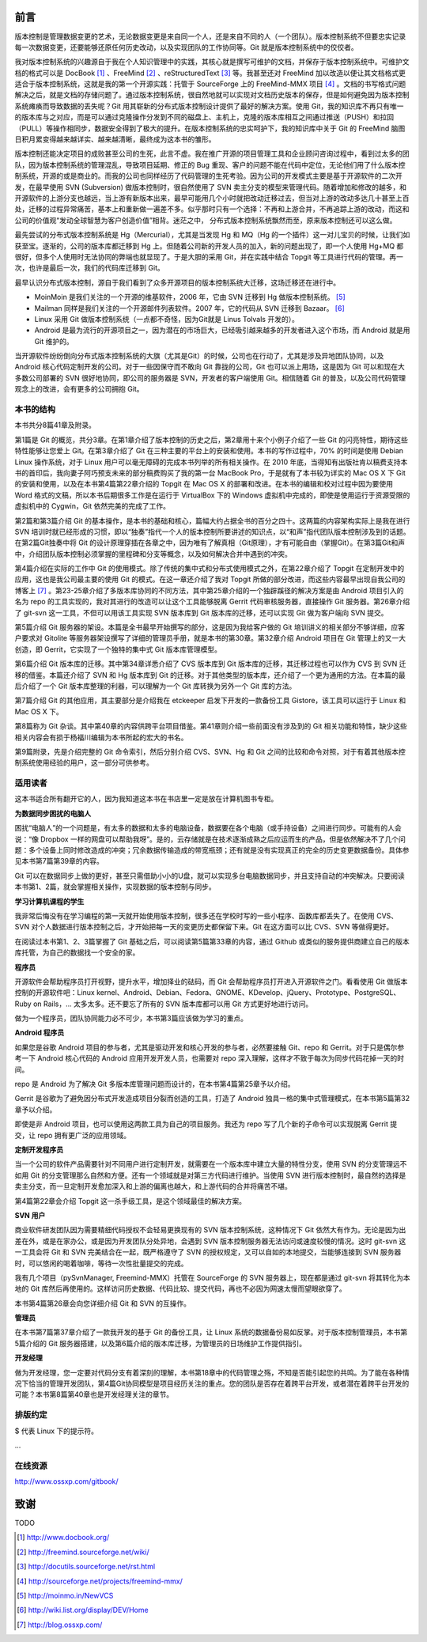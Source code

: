 前言
####

版本控制是管理数据变更的艺术，无论数据变更是来自同一个人，还是来自不同的人（一个团队）。版本控制系统不但要忠实记录每一次数据变更，还要能够还原任何历史改动，以及实现团队的工作协同等。Git 就是版本控制系统中的佼佼者。

我对版本控制系统的兴趣源自于我在个人知识管理中的实践，其核心就是撰写可维护的文档，并保存于版本控制系统中。可维护文档的格式可以是 DocBook [#]_ 、FreeMind [#]_ 、reStructuredText [#]_ 等。我甚至还对 FreeMind 加以改造以便让其文档格式更适合于版本控制系统，这就是我的第一个开源实践：托管于 SourceForge 上的 FreeMind-MMX 项目 [#]_ 。文档的书写格式问题解决之后，就是文档的存储问题了。通过版本控制系统，很自然地就可以实现对文档历史版本的保存，但是如何避免因为版本控制系统瘫痪而导致数据的丢失呢？Git 用其崭新的分布式版本控制设计提供了最好的解决方案。使用 Git，我的知识库不再只有唯一的版本库与之对应，而是可以通过克隆操作分发到不同的磁盘上、主机上，克隆的版本库相互之间通过推送（PUSH）和拉回（PULL）等操作相同步，数据安全得到了极大的提升。在版本控制系统的忠实呵护下，我的知识库中关于 Git 的 FreeMind 脑图日积月累变得越来越详实、越来越清晰，最终成为这本书的雏形。 

版本控制还能决定项目的成败甚至公司的生死，此言不虚。我在推广开源的项目管理工具和企业顾问咨询过程中，看到过太多的团队，因为版本控制系统的管理混乱，导致项目延期、修正的 Bug 重现、客户的问题不能在代码中定位，无论他们用了什么版本控制系统，开源的或是商业的。而我的公司也同样经历了代码管理的生死考验。因为公司的开发模式主要是基于开源软件的二次开发，在最早使用 SVN (Subversion) 做版本控制时，很自然使用了 SVN 卖主分支的模型来管理代码。随着增加和修改的越多，和开源软件的上游分支也越远，当上游有新版本出来，最早可能用几个小时就把改动迁移过去，但当对上游的改动多达几十甚至上百处，迁移的过程异常痛苦，基本上和重新做一遍差不多。似乎那时只有一个选择：不再和上游合并，不再追踪上游的改动，而这和公司的价值观“发动全球智慧为客户创造价值”相背。迷茫之中， 分布式版本控制系统飘然而至，原来版本控制还可以这么做。

最先尝试的分布式版本控制系统是 Hg（Mercurial），尤其是当发现 Hg 和 MQ（Hg 的一个插件）这一对儿宝贝的时候，让我们如获至宝。逐渐的，公司的版本库都迁移到 Hg 上。但随着公司新的开发人员的加入，新的问题出现了，即一个人使用 Hg+MQ 都很好，但多个人使用时无法协同的弊端也就显现了。于是大胆的采用 Git，并在实践中结合 Topgit 等工具进行代码的管理。再一次，也许是最后一次，我们的代码库迁移到 Git。

最早认识分布式版本控制，源自于我们看到了众多开源项目的版本控制系统大迁移，这场迁移还在进行中。

* MoinMoin 是我们关注的一个开源的维基软件，2006 年，它由 SVN 迁移到 Hg 做版本控制系统。 [#]_
* Mailman 同样是我们关注的一个开源邮件列表软件。2007 年，它的代码从 SVN 迁移到 Bazaar。 [#]_
* Linux 采用 Git 做版本控制系统（一点都不奇怪，因为Git就是 Linus Tolvals 开发的）。
* Android 是最为流行的开源项目之一，因为潜在的市场巨大，已经吸引越来越多的开发者进入这个市场，而 Android 就是用 Git 维护的。

当开源软件纷纷倒向分布式版本控制系统的大旗（尤其是Git）的时候，公司也在行动了，尤其是涉及异地团队协同，以及 Android 核心代码定制开发的公司。对于一些因保守而不敢向 Git 靠拢的公司，Git 也可以派上用场，这是因为 Git 可以和现在大多数公司部署的 SVN 很好地协同，即公司的服务器是 SVN，开发者的客户端使用 Git。相信随着 Git 的普及，以及公司代码管理观念上的改进，会有更多的公司拥抱 Git。

本书的结构
************

本书共分8篇41章及附录。

第1篇是 Git 的概览，共分3章。在第1章介绍了版本控制的历史之后，第2章用十来个小例子介绍了一些 Git 的闪亮特性，期待这些特性能够让您爱上 Git。在第3章介绍了 Git 在三种主要的平台上的安装和使用。本书的写作过程中，70% 的时间是使用 Debian Linux 操作系统，对于 Linux 用户可以毫无障碍的完成本书列举的所有相关操作。在 2010 年底，当得知有出版社肯以稿费支持本书的首印后，我向妻子阿巧预支未来的部分稿费购买了我的第一台 MacBook Pro，于是就有了本书较为详实的 Mac OS X 下 Git 的安装和使用，以及在本书第4篇第22章介绍的 Topgit 在 Mac OS X 的部署和改进。在本书的编辑和校对过程中因为要使用 Word 格式的文稿，所以本书后期很多工作是在运行于 VirtualBox 下的 Windows 虚拟机中完成的，即使是使用运行于资源受限的虚拟机中的 Cygwin，Git 依然完美的完成了工作。

第2篇和第3篇介绍 Git 的基本操作，是本书的基础和核心，篇幅大约占据全书的百分之四十。这两篇的内容架构实际上是我在进行 SVN 培训时就已经形成的习惯，即以“独奏”指代一个人的版本控制所要讲述的知识点，以“和声”指代团队版本控制涉及到的话题。在第2篇Git独奏中将 Git 的设计原理穿插在各章之中，因为唯有了解真相（Git原理），才有可能自由（掌握Git）。在第3篇Git和声中，介绍团队版本控制必须掌握的里程碑和分支等概念，以及如何解决合并中遇到的冲突。

第4篇介绍在实际的工作中 Git 的使用模式。除了传统的集中式和分布式使用模式之外，在第22章介绍了 Topgit 在定制开发中的应用，这也是我公司最主要的使用 Git 的模式。在这一章还介绍了我对 Topgit 所做的部分改进，而这些内容最早出现自我公司的博客上 [#]_ 。第23-25章介绍了多版本库协同的不同方法，其中第25章介绍的一个独辟蹊径的解决方案是由 Android 项目引入的名为 repo 的工具实现的，我对其进行的改造可以让这个工具能够脱离 Gerrit 代码审核服务器，直接操作 Git 服务器。第26章介绍了 git-svn 这一工具，不但可以用该工具实现 SVN 版本库到 Git 版本库的迁移，还可以实现 Git 做为客户端向 SVN 提交。

第5篇介绍 Git 服务器的架设。本篇是全书最早开始撰写的部分，这是因为我给客户做的 Git 培训讲义的相关部分不够详细，应客户要求对 Gitolite 等服务器架设撰写了详细的管理员手册，就是本书的第30章。第32章介绍 Android 项目在 Git 管理上的又一大创造，即 Gerrit，它实现了一个独特的集中式 Git 版本库管理模型。

第6篇介绍 Git 版本库的迁移。其中第34章详悉介绍了 CVS 版本库到 Git 版本库的迁移，其迁移过程也可以作为 CVS 到 SVN 迁移的借鉴。本篇还介绍了 SVN 和 Hg 版本库到 Git 的迁移。对于其他类型的版本库，还介绍了一个更为通用的方法。在本篇的最后介绍了一个 Git 版本库整理的利器，可以理解为一个 Git 库转换为另外一个 Git 库的方法。

第7篇介绍 Git 的其他应用，其主要部分是介绍我在 etckeeper 启发下开发的一款备份工具 Gistore，该工具可以运行于 Linux 和 Mac OS X 下。

第8篇称为 Git 杂谈。其中第40章的内容供跨平台项目借鉴。第41章则介绍一些前面没有涉及到的 Git 相关功能和特性，缺少这些相关内容会有损于杨福川编辑为本书所起的宏大的书名。

第9篇附录，先是介绍完整的 Git 命令索引，然后分别介绍 CVS、SVN、Hg 和 Git 之间的比较和命令对照，对于有着其他版本控制系统使用经验的用户，这一部分可供参考。

适用读者
********

这本书适合所有翻开它的人，因为我知道这本书在书店里一定是放在计算机图书专柜。

**为数据同步困扰的电脑人**

困扰“电脑人”的一个问题是，有太多的数据和太多的电脑设备，数据要在各个电脑（或手持设备）之间进行同步。可能有的人会说：“像 Dropbox 一样的网盘可以帮助我呀”。是的，云存储就是在技术逐渐成熟之后应运而生的产品，但是依然解决不了几个问题：多个设备上同时修改造成的冲突；冗余数据传输造成的带宽瓶颈；还有就是没有实现真正的完全的历史变更数据备份。具体参见本书第7篇第39章的内容。

Git 可以在数据同步上做的更好，甚至只需借助小小的U盘，就可以实现多台电脑数据同步，并且支持自动的冲突解决。只要阅读本书第1、2篇，就会掌握相关操作，实现数据的版本控制与同步。

**学习计算机课程的学生**

我非常后悔没有在学习编程的第一天就开始使用版本控制，很多还在学校时写的一些小程序、函数库都丢失了。在使用 CVS、SVN 对个人数据进行版本控制之后，才开始把每一天的变更历史都保留下来。Git 在这方面可以比 CVS、SVN 等做得更好。

在阅读过本书第1、2、3篇掌握了 Git 基础之后，可以阅读第5篇第33章的内容，通过 Github 或类似的服务提供商建立自己的版本库托管，为自己的数据找一个安全的家。

**程序员**

开源软件会帮助程序员打开视野，提升水平，增加择业的砝码，而 Git 会帮助程序员打开进入开源软件之门。看看使用 Git 做版本控制的开源软件吧：Linux kernel、Android、Debian、Fedora、GNOME、KDevelop、jQuery、Prototype、PostgreSQL、Ruby on Rails，... 太多太多。还不要忘了所有的 SVN 版本库都可以用 Git 方式更好地进行访问。

做为一个程序员，团队协同能力必不可少，本书第3篇应该做为学习的重点。

**Android 程序员**

如果您是谷歌 Android 项目的参与者，尤其是驱动开发和核心开发的参与者，必然要接触 Git、repo 和 Gerrit。对于只是偶尔参考一下 Android 核心代码的 Android 应用开发开发人员，也需要对 repo 深入理解，这样才不致于每次为同步代码花掉一天的时间。

repo 是 Android 为了解决 Git 多版本库管理问题而设计的，在本书第4篇第25章予以介绍。

Gerrit 是谷歌为了避免因分布式开发造成项目分裂而创造的工具，打造了 Android 独具一格的集中式管理模式，在本书第5篇第32章予以介绍。

即使是非 Android 项目，也可以使用这两款工具为自己的项目服务。我还为 repo 写了几个新的子命令可以实现脱离 Gerrit 提交，让 repo 拥有更广泛的应用领域。

**定制开发程序员**

当一个公司的软件产品需要针对不同用户进行定制开发，就需要在一个版本库中建立大量的特性分支，使用 SVN 的分支管理远不如用 Git 的分支管理那么自然和方便。还有一个领域就是对第三方代码进行维护。当使用 SVN 进行版本控制时，最自然的选择是卖主分支，而一旦定制开发愈加深入和上游的偏离也越大，和上游代码的合并将痛苦不堪。

第4篇第22章会介绍 Topgit 这一杀手级工具，是这个领域最佳的解决方案。

**SVN 用户**

商业软件研发团队因为需要精细代码授权不会轻易更换现有的 SVN 版本控制系统，这种情况下 Git 依然大有作为。无论是因为出差在外，或是在家办公，或是因为开发团队分处异地，会遇到 SVN 版本控制服务器无法访问或速度较慢的情况。这时 git-svn 这一工具会将 Git 和 SVN 完美结合在一起，既严格遵守了 SVN 的授权规定，又可以自如的本地提交，当能够连接到 SVN 服务器时，可以悠闲的喝着咖啡，等待一次性批量提交的完成。

我有几个项目（pySvnManager, Freemind-MMX）托管在 SourceForge 的 SVN 服务器上，现在都是通过 git-svn 将其转化为本地的 Git 库然后再使用的。这样访问历史数据、代码比较、提交代码，再也不必因为网速太慢而望眼欲穿了。

本书第4篇第26章会向您详细介绍 Git 和 SVN 的互操作。

**管理员**

在本书第7篇第37章介绍了一款我开发的基于 Git 的备份工具，让 Linux 系统的数据备份易如反掌。对于版本控制管理员，本书第5篇介绍的 Git 服务器搭建，以及第6篇介绍的版本库迁移，为管理员的日场维护工作提供指引。

**开发经理**

做为开发经理，您一定要对代码分支有着深刻的理解，本书第18章中的代码管理之殇，不知是否能引起您的共鸣。为了能在各种情况下恰当的管理开发团队，第4篇Git协同模型是项目经历关注的重点。您的团队是否存在着跨平台开发，或者潜在着跨平台开发的可能？本书第8篇第40章也是开发经理关注的章节。

排版约定
********

$ 代表 Linux 下的提示符。

...



在线资源
**************

http://www.ossxp.com/gitbook/


致谢
####

TODO


.. [#] http://www.docbook.org/
.. [#] http://freemind.sourceforge.net/wiki/
.. [#] http://docutils.sourceforge.net/rst.html
.. [#] http://sourceforge.net/projects/freemind-mmx/
.. [#] http://moinmo.in/NewVCS
.. [#] http://wiki.list.org/display/DEV/Home
.. [#] http://blog.ossxp.com/


